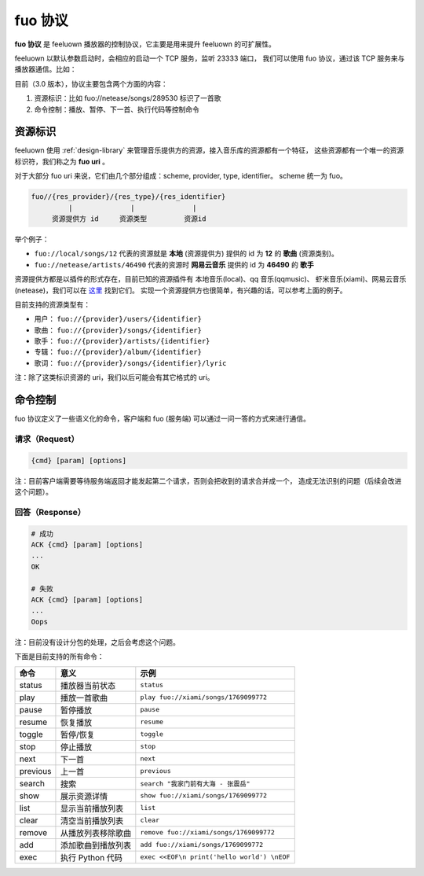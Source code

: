 fuo 协议
===============

**fuo 协议** 是 feeluown 播放器的控制协议，它主要是用来提升 feeluown 的可扩展性。

feeluown 以默认参数启动时，会相应的启动一个 TCP 服务，监听 23333 端口，
我们可以使用 fuo 协议，通过该 TCP 服务来与播放器通信。比如：

.. code::sh

    ~ > nc localhost 23333
    OK feeluown 1.0.0
    status
    ACK status
    repeat:    1
    random:    0
    volume:    100
    state:     stopped
    OK

目前（3.0 版本），协议主要包含两个方面的内容：

1. 资源标识：比如 fuo://netease/songs/289530 标识了一首歌
2. 命令控制：播放、暂停、下一首、执行代码等控制命令

资源标识
-----------

feeluown 使用 :ref:`design-library` 来管理音乐提供方的资源，接入音乐库的资源都有一个特征，
这些资源都有一个唯一的资源标识符，我们称之为 **fuo uri** 。

对于大部分 fuo uri 来说，它们由几个部分组成：scheme, provider, type, identifier。
scheme 统一为 fuo。

.. code::

    fuo//{res_provider}/{res_type}/{res_identifier}
             |              |              |
         资源提供方 id     资源类型         资源id

举个例子：

- ``fuo://local/songs/12`` 代表的资源就是 **本地** (资源提供方) 提供的 id 为 **12** 的 **歌曲** (资源类别)。
- ``fuo://netease/artists/46490`` 代表的资源时 **网易云音乐** 提供的 id 为 **46490** 的 **歌手**

资源提供方都是以插件的形式存在，目前已知的资源插件有 本地音乐(local)、qq 音乐(qqmusic)、
虾米音乐(xiami)、网易云音乐(netease)，我们可以在 `这里 <https://github.com/feeluown/>`_ 找到它们。
实现一个资源提供方也很简单，有兴趣的话，可以参考上面的例子。

目前支持的资源类型有：

- 用户： ``fuo://{provider}/users/{identifier}``
- 歌曲： ``fuo://{provider}/songs/{identifier}``
- 歌手： ``fuo://{provider}/artists/{identifier}``
- 专辑： ``fuo://{provider}/album/{identifier}``
- 歌词： ``fuo://{provider}/songs/{identifier}/lyric``

注：除了这类标识资源的 uri，我们以后可能会有其它格式的 uri。

命令控制
------------

fuo 协议定义了一些语义化的命令，客户端和 fuo (服务端) 可以通过一问一答的方式来进行通信。

请求（Request）
''''''''''''''''

.. code::

   {cmd} [param] [options]

注：目前客户端需要等待服务端返回才能发起第二个请求，否则会把收到的请求合并成一个，
造成无法识别的问题（后续会改进这个问题）。

回答（Response）
''''''''''''''''''''

.. code::

   # 成功
   ACK {cmd} [param] [options]
   ...
   OK

   # 失败
   ACK {cmd} [param] [options]
   ...
   Oops

注：目前没有设计分包的处理，之后会考虑这个问题。

下面是目前支持的所有命令：

========    ==================   =======================
命令         意义                 示例
========    ==================   =======================
status      播放器当前状态           ``status``
play        播放一首歌曲            ``play fuo://xiami/songs/1769099772``
pause       暂停播放                ``pause``
resume      恢复播放                ``resume``
toggle      暂停/恢复               ``toggle``
stop        停止播放                ``stop``
next        下一首                  ``next``
previous    上一首                  ``previous``
search      搜索                    ``search "我家门前有大海 - 张震岳"``
show        展示资源详情             ``show fuo://xiami/songs/1769099772``
list        显示当前播放列表         ``list``
clear       清空当前播放列表         ``clear``
remove      从播放列表移除歌曲       ``remove fuo://xiami/songs/1769099772``
add         添加歌曲到播放列表       ``add fuo://xiami/songs/1769099772``
exec        执行 Python 代码        ``exec <<EOF\n print('hello world') \nEOF``
========    ==================   =======================
